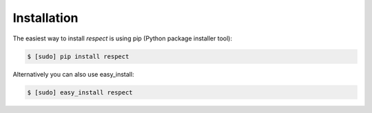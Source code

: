 ============
Installation
============

The easiest way to install `respect` is using pip (Python package installer tool):

.. code-block:: shell

  $ [sudo] pip install respect

Alternatively you can also use easy_install:

.. code-block:: shell

  $ [sudo] easy_install respect
